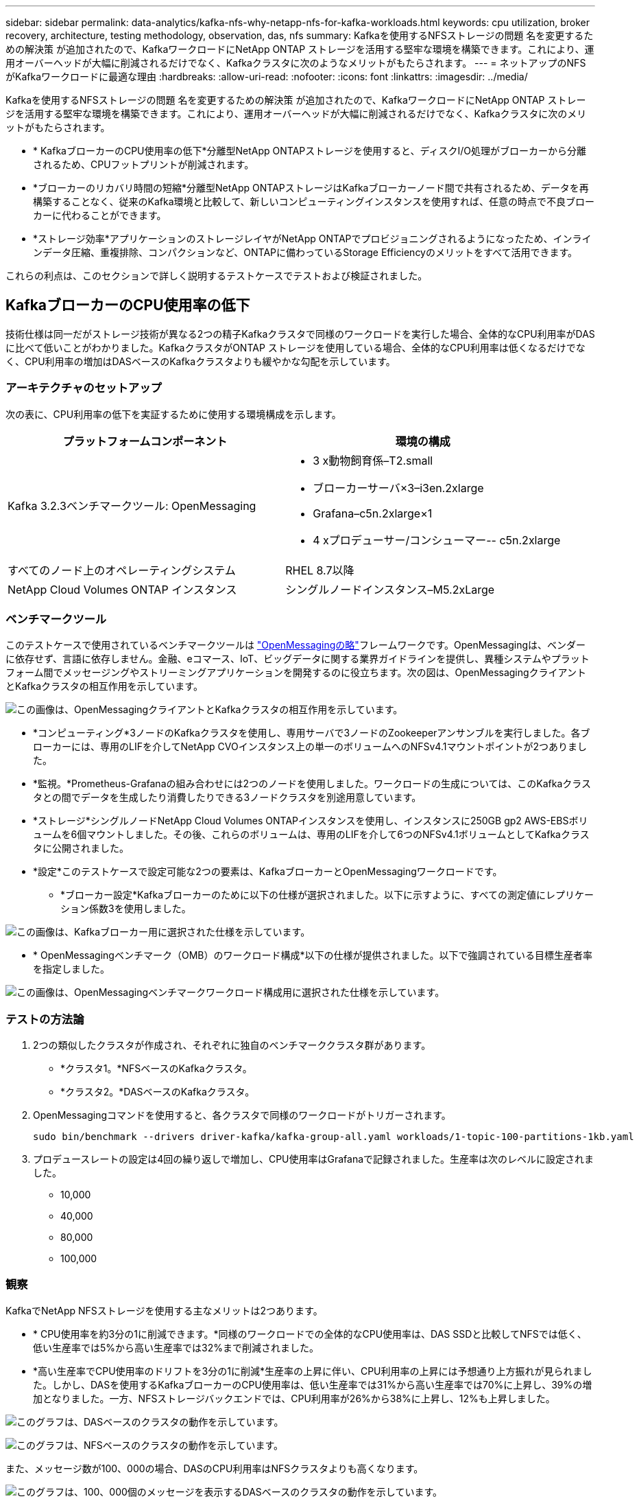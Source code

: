 ---
sidebar: sidebar 
permalink: data-analytics/kafka-nfs-why-netapp-nfs-for-kafka-workloads.html 
keywords: cpu utilization, broker recovery, architecture, testing methodology, observation, das, nfs 
summary: Kafkaを使用するNFSストレージの問題 名を変更するための解決策 が追加されたので、KafkaワークロードにNetApp ONTAP ストレージを活用する堅牢な環境を構築できます。これにより、運用オーバーヘッドが大幅に削減されるだけでなく、Kafkaクラスタに次のようなメリットがもたらされます。 
---
= ネットアップのNFSがKafkaワークロードに最適な理由
:hardbreaks:
:allow-uri-read: 
:nofooter: 
:icons: font
:linkattrs: 
:imagesdir: ../media/


[role="lead"]
Kafkaを使用するNFSストレージの問題 名を変更するための解決策 が追加されたので、KafkaワークロードにNetApp ONTAP ストレージを活用する堅牢な環境を構築できます。これにより、運用オーバーヘッドが大幅に削減されるだけでなく、Kafkaクラスタに次のメリットがもたらされます。

* * KafkaブローカーのCPU使用率の低下*分離型NetApp ONTAPストレージを使用すると、ディスクI/O処理がブローカーから分離されるため、CPUフットプリントが削減されます。
* *ブローカーのリカバリ時間の短縮*分離型NetApp ONTAPストレージはKafkaブローカーノード間で共有されるため、データを再構築することなく、従来のKafka環境と比較して、新しいコンピューティングインスタンスを使用すれば、任意の時点で不良ブローカーに代わることができます。
* *ストレージ効率*アプリケーションのストレージレイヤがNetApp ONTAPでプロビジョニングされるようになったため、インラインデータ圧縮、重複排除、コンパクションなど、ONTAPに備わっているStorage Efficiencyのメリットをすべて活用できます。


これらの利点は、このセクションで詳しく説明するテストケースでテストおよび検証されました。



== KafkaブローカーのCPU使用率の低下

技術仕様は同一だがストレージ技術が異なる2つの精子Kafkaクラスタで同様のワークロードを実行した場合、全体的なCPU利用率がDASに比べて低いことがわかりました。KafkaクラスタがONTAP ストレージを使用している場合、全体的なCPU利用率は低くなるだけでなく、CPU利用率の増加はDASベースのKafkaクラスタよりも緩やかな勾配を示しています。



=== アーキテクチャのセットアップ

次の表に、CPU利用率の低下を実証するために使用する環境構成を示します。

|===
| プラットフォームコンポーネント | 環境の構成 


| Kafka 3.2.3ベンチマークツール: OpenMessaging  a| 
* 3 x動物飼育係–T2.small
* ブローカーサーバ×3–i3en.2xlarge
* Grafana–c5n.2xlarge×1
* 4 xプロデューサー/コンシューマー-- c5n.2xlarge




| すべてのノード上のオペレーティングシステム | RHEL 8.7以降 


| NetApp Cloud Volumes ONTAP インスタンス | シングルノードインスタンス–M5.2xLarge 
|===


=== ベンチマークツール

このテストケースで使用されているベンチマークツールは https://openmessaging.cloud/["OpenMessagingの略"^]フレームワークです。OpenMessagingは、ベンダーに依存せず、言語に依存しません。金融、eコマース、IoT、ビッグデータに関する業界ガイドラインを提供し、異種システムやプラットフォーム間でメッセージングやストリーミングアプリケーションを開発するのに役立ちます。次の図は、OpenMessagingクライアントとKafkaクラスタの相互作用を示しています。

image:kafka-nfs-image8.png["この画像は、OpenMessagingクライアントとKafkaクラスタの相互作用を示しています。"]

* *コンピューティング*3ノードのKafkaクラスタを使用し、専用サーバで3ノードのZookeeperアンサンブルを実行しました。各ブローカーには、専用のLIFを介してNetApp CVOインスタンス上の単一のボリュームへのNFSv4.1マウントポイントが2つありました。
* *監視。*Prometheus-Grafanaの組み合わせには2つのノードを使用しました。ワークロードの生成については、このKafkaクラスタとの間でデータを生成したり消費したりできる3ノードクラスタを別途用意しています。
* *ストレージ*シングルノードNetApp Cloud Volumes ONTAPインスタンスを使用し、インスタンスに250GB gp2 AWS-EBSボリュームを6個マウントしました。その後、これらのボリュームは、専用のLIFを介して6つのNFSv4.1ボリュームとしてKafkaクラスタに公開されました。
* *設定*このテストケースで設定可能な2つの要素は、KafkaブローカーとOpenMessagingワークロードです。
+
** *ブローカー設定*Kafkaブローカーのために以下の仕様が選択されました。以下に示すように、すべての測定値にレプリケーション係数3を使用しました。




image:kafka-nfs-image9.png["この画像は、Kafkaブローカー用に選択された仕様を示しています。"]

* * OpenMessagingベンチマーク（OMB）のワークロード構成*以下の仕様が提供されました。以下で強調されている目標生産者率を指定しました。


image:kafka-nfs-image10.png["この画像は、OpenMessagingベンチマークワークロード構成用に選択された仕様を示しています。"]



=== テストの方法論

. 2つの類似したクラスタが作成され、それぞれに独自のベンチマーククラスタ群があります。
+
** *クラスタ1。*NFSベースのKafkaクラスタ。
** *クラスタ2。*DASベースのKafkaクラスタ。


. OpenMessagingコマンドを使用すると、各クラスタで同様のワークロードがトリガーされます。
+
....
sudo bin/benchmark --drivers driver-kafka/kafka-group-all.yaml workloads/1-topic-100-partitions-1kb.yaml
....
. プロデュースレートの設定は4回の繰り返しで増加し、CPU使用率はGrafanaで記録されました。生産率は次のレベルに設定されました。
+
** 10,000
** 40,000
** 80,000
** 100,000






=== 観察

KafkaでNetApp NFSストレージを使用する主なメリットは2つあります。

* * CPU使用率を約3分の1に削減できます。*同様のワークロードでの全体的なCPU使用率は、DAS SSDと比較してNFSでは低く、低い生産率では5%から高い生産率では32%まで削減されました。
* *高い生産率でCPU使用率のドリフトを3分の1に削減*生産率の上昇に伴い、CPU利用率の上昇には予想通り上方振れが見られました。しかし、DASを使用するKafkaブローカーのCPU使用率は、低い生産率では31%から高い生産率では70%に上昇し、39%の増加となりました。一方、NFSストレージバックエンドでは、CPU利用率が26%から38%に上昇し、12%も上昇しました。


image:kafka-nfs-image11.png["このグラフは、DASベースのクラスタの動作を示しています。"]

image:kafka-nfs-image12.png["このグラフは、NFSベースのクラスタの動作を示しています。"]

また、メッセージ数が100、000の場合、DASのCPU利用率はNFSクラスタよりも高くなります。

image:kafka-nfs-image13.png["このグラフは、100、000個のメッセージを表示するDASベースのクラスタの動作を示しています。"]

image:kafka-nfs-image14.png["このグラフは、メッセージ数100、000個のNFSベースのクラスタの動作を示しています。"]



== ブローカーの迅速なリカバリ

ネットアップの共有NFSストレージを使用すると、Kafkaブローカーのリカバリ時間が短縮されることがわかりました。Kafkaクラスタでブローカーがクラッシュした場合、このブローカーは同じブローカーIDを持つ正常なブローカーに置き換えることができます。このテストケースを実行したところ、DASベースのKafkaクラスタでは、新しく追加された正常なブローカーにデータが再構築されるため、時間がかかることがわかりました。NetApp NFSベースのKafkaクラスタの場合、交換後のブローカーは以前のログディレクトリから引き続きデータを読み取り、はるかに高速にリカバリします。



=== アーキテクチャのセットアップ

次の表に、NASを使用するKafkaクラスタの環境構成を示します。

|===
| プラットフォームコンポーネント | 環境の構成 


| Kafka 3.2.3.  a| 
* 3 x動物飼育係–T2.small
* ブローカーサーバ×3–i3en.2xlarge
* Grafana–c5n.2xlarge×1
* 4 x producer/consumer -- c5n.2xlarge
* 1 xバックアップKafkaノード–i3en.2xlarge




| すべてのノード上のオペレーティングシステム | RHEL8.7以降 


| NetApp Cloud Volumes ONTAP インスタンス | シングルノードインスタンス–M5.2xLarge 
|===
次の図は、NASベースのKafkaクラスタのアーキテクチャを示しています。

image:kafka-nfs-image8.png["この図は、NASベースのKafkaクラスタのアーキテクチャを示しています。"]

* *コンピューティング*3ノードのKafkaクラスタ。3ノードのZooKeeperアンサンブルが専用サーバ上で実行されています。各ブローカーには、専用のLIFを介してNetApp CVOインスタンス上の単一のボリュームへのNFSマウントポイントが2つあります。
* *監視。*Prometheus-Grafanaの組み合わせには2ノード。ワークロードの生成には、このKafkaクラスタを生成して使用できる3ノードクラスタを別 々 に使用します。
* *ストレージ*シングルノードNetApp Cloud Volumes ONTAPインスタンス。250GB gp2 AWS-EBSボリュームが6個マウントされています。これらのボリュームは、専用のLIFを介して6つのNFSボリュームとしてKafkaクラスタに提供されます。
* *ブローカー設定*このテストケースの構成可能な要素の1つは、Kafkaブローカーです。Kafkaブローカーのために以下の仕様が選択されました。は `replica.lag.time.mx.ms`高い値に設定されています。これにより、特定のノードがISRリストから削除される速度が決まります。不良ノードと正常ノードを切り替える場合、そのブローカーIDがISRリストから除外されないようにします。


image:kafka-nfs-image15.png["この画像は、Kafkaブローカー用に選択された仕様を示しています。"]



=== テストの方法論

. 同様の2つのクラスタが作成されました。
+
** EC2ベースのコンフルエントクラスタ。
** NetApp NFSベースのコンフルエントクラスタ。


. 1つのスタンバイKafkaノードが、元のKafkaクラスタのノードと同じ構成で作成されました。
. 各クラスタでサンプルトピックを作成し、各ブローカーに約110GBのデータが読み込まれました。
+
** * EC2ベースのクラスタ*Kafkaブローカーデータディレクトリはにマッピングされてい `/mnt/data-2`ます（次の図では、cluster1のBroker-1（左側のターミナル））。
** * NetApp NFSベースのクラスタ*KafkaブローカーデータディレクトリがNFSポイントにマウントされている `/mnt/data`（次の図では、cluster2（右側のターミナル）のBroker-1）。
+
image:kafka-nfs-image16.png["この図は、2つの端末画面を示しています。"]



. 各クラスタで、Broker-1が終了し、ブローカーのリカバリプロセスが失敗しました。
. ブローカーが終了した後、ブローカーのIPアドレスがセカンダリIPとしてスタンバイブローカーに割り当てられました。これは、Kafkaクラスタ内のブローカーが次のように識別されるために必要でした。
+
** * IPアドレス。*障害が発生したブローカーのIPをスタンバイブローカーに再割り当てすることによって割り当てられます。
** *ブローカーID *これはスタンバイブローカーで設定されました `server.properties`。


. IP割り当て時に、スタンバイブローカーでKafkaサービスが開始されました。
. しばらくすると、サーバログがプルされ、クラスタ内の交換用ノードでデータを構築するのにかかった時間が確認されました。




=== 観察

Kafkaブローカーの回復はほぼ9倍速くなりました。NetApp NFS共有ストレージを使用すると、KafkaクラスタでDAS SSDを使用する場合と比較して、障害が発生したブローカーノードのリカバリにかかる時間が大幅に短縮されることがわかりました。1TBのトピックデータの場合、DASベースのクラスタのリカバリ時間は48分でしたが、NetApp-NFSベースのKafkaクラスタのリカバリ時間は5分未満でした。

EC2ベースのクラスタで110GBのデータを新しいブローカーノードにリビルドするのに10分かかったのに対し、NFSベースのクラスタでは3分でリカバリが完了しました。また、ログでは、EC2のパーティションのコンシューマオフセットが0であり、NFSクラスタではコンシューマオフセットが前のブローカーから取得されていることがわかりました。

....
[2022-10-31 09:39:17,747] INFO [LogLoader partition=test-topic-51R3EWs-0000-55, dir=/mnt/kafka-data/broker2] Reloading from producer snapshot and rebuilding producer state from offset 583999 (kafka.log.UnifiedLog$)
[2022-10-31 08:55:55,170] INFO [LogLoader partition=test-topic-qbVsEZg-0000-8, dir=/mnt/data-1] Loading producer state till offset 0 with message format version 2 (kafka.log.UnifiedLog$)
....


==== DASベースのクラスタ

. バックアップノードは08：55：53、730に開始されました。
+
image:kafka-nfs-image17.png["この図は、DASベースのクラスタのログ出力を示しています。"]

. データの再構築プロセスは09:05:24,860に終了しました。110GBのデータの処理には約10分かかります。
+
image:kafka-nfs-image18.png["この図は、DASベースのクラスタのログ出力を示しています。"]





==== NFSベースのクラスタ

. バックアップノードは09：39：17、213に開始されました。開始ログエントリは以下のように強調表示されます。
+
image:kafka-nfs-image19.png["この図は、NFSベースのクラスタのログ出力を示しています。"]

. データの再構築プロセスは09:42:29,115に終了しました。110GBのデータの処理には約3分かかります。
+
image:kafka-nfs-image20.png["この図は、NFSベースのクラスタのログ出力を示しています。"]

+
このテストを、約1TBのデータを含むブローカーに対して繰り返しました。DASでは約48分、NFSでは約3分かかりました。結果を次のグラフに示します。

+
image:kafka-nfs-image21.png["このグラフには、DASベースのクラスタまたはNFSベースのクラスタのブローカーにロードされたデータ量に応じて、ブローカーのリカバリにかかる時間が表示されます。"]





== Storage Efficiency

KafkaクラスタのストレージレイヤはNetApp ONTAP を介してプロビジョニングされていたため、ONTAP のすべてのStorage Efficiency機能を利用できました。このテストでは、Cloud Volumes ONTAP でNFSストレージをプロビジョニングしたKafkaクラスタで大量のデータを生成しました。ONTAP 機能により、スペースが大幅に削減されたことがわかりました。



=== アーキテクチャのセットアップ

次の表に、NASを使用するKafkaクラスタの環境構成を示します。

|===
| プラットフォームコンポーネント | 環境の構成 


| Kafka 3.2.3.  a| 
* 3 x動物飼育係–T2.small
* ブローカーサーバ×3–i3en.2xlarge
* Grafana–c5n.2xlarge×1
* 4 x producer/consumer -- c5n.2xlarge *




| すべてのノード上のオペレーティングシステム | RHEL8.7以降 


| NetApp Cloud Volumes ONTAP インスタンス | シングルノードインスタンス–M5.2xLarge 
|===
次の図は、NASベースのKafkaクラスタのアーキテクチャを示しています。

image:kafka-nfs-image8.png["この図は、NASベースのKafkaクラスタのアーキテクチャを示しています。"]

* *コンピューティング*3ノードのKafkaクラスタを使用し、専用サーバで3ノードのZookeeperアンサンブルを実行しました。各ブローカーには、専用のLIFを介してNetApp CVOインスタンス上の単一のボリュームへのNFSマウントポイントが2つありました。
* *監視。*Prometheus-Grafanaの組み合わせには2つのノードを使用しました。ワークロードの生成には、独立した3ノードクラスタを使用し、このKafkaクラスタを生成して使用しました。
* *ストレージ*シングルノードNetApp Cloud Volumes ONTAPインスタンスを使用し、インスタンスに250GB gp2 AWS-EBSボリュームを6個マウントしました。その後、これらのボリュームは、専用のLIFを介して6つのNFSボリュームとしてKafkaクラスタに公開されました。
* *設定*このテストケースの構成可能な要素は、Kafkaブローカーです。


プロデューサー側で圧縮がオフになっているため、プロデューサーは高いスループットを生成できます。Storage Efficiencyは、代わりにコンピューティングレイヤで処理されました。



=== テストの方法論

. 上記の仕様でKafkaクラスタがプロビジョニングされました。
. クラスタでは、OpenMessaging Benchmarkingツールを使用して約350GBのデータが生成されました。
. ワークロードの完了後、ONTAP System ManagerとCLIを使用してStorage Efficiencyの統計を収集しました。




=== 観察

OMBツールを使用して生成したデータでは、ストレージ容量削減比率が1.70：1で約33%削減されました。次の図に示すように、生成されたデータに使用された論理スペースは420.3GB、データの保持に使用された物理スペースは281.7GBです。

image:kafka-nfs-image22.png["この図は、VMDISKでのスペース削減を示しています。"]

image:kafka-nfs-image23.png["スクリーンショット"]

image:kafka-nfs-image24.png["スクリーンショット"]
